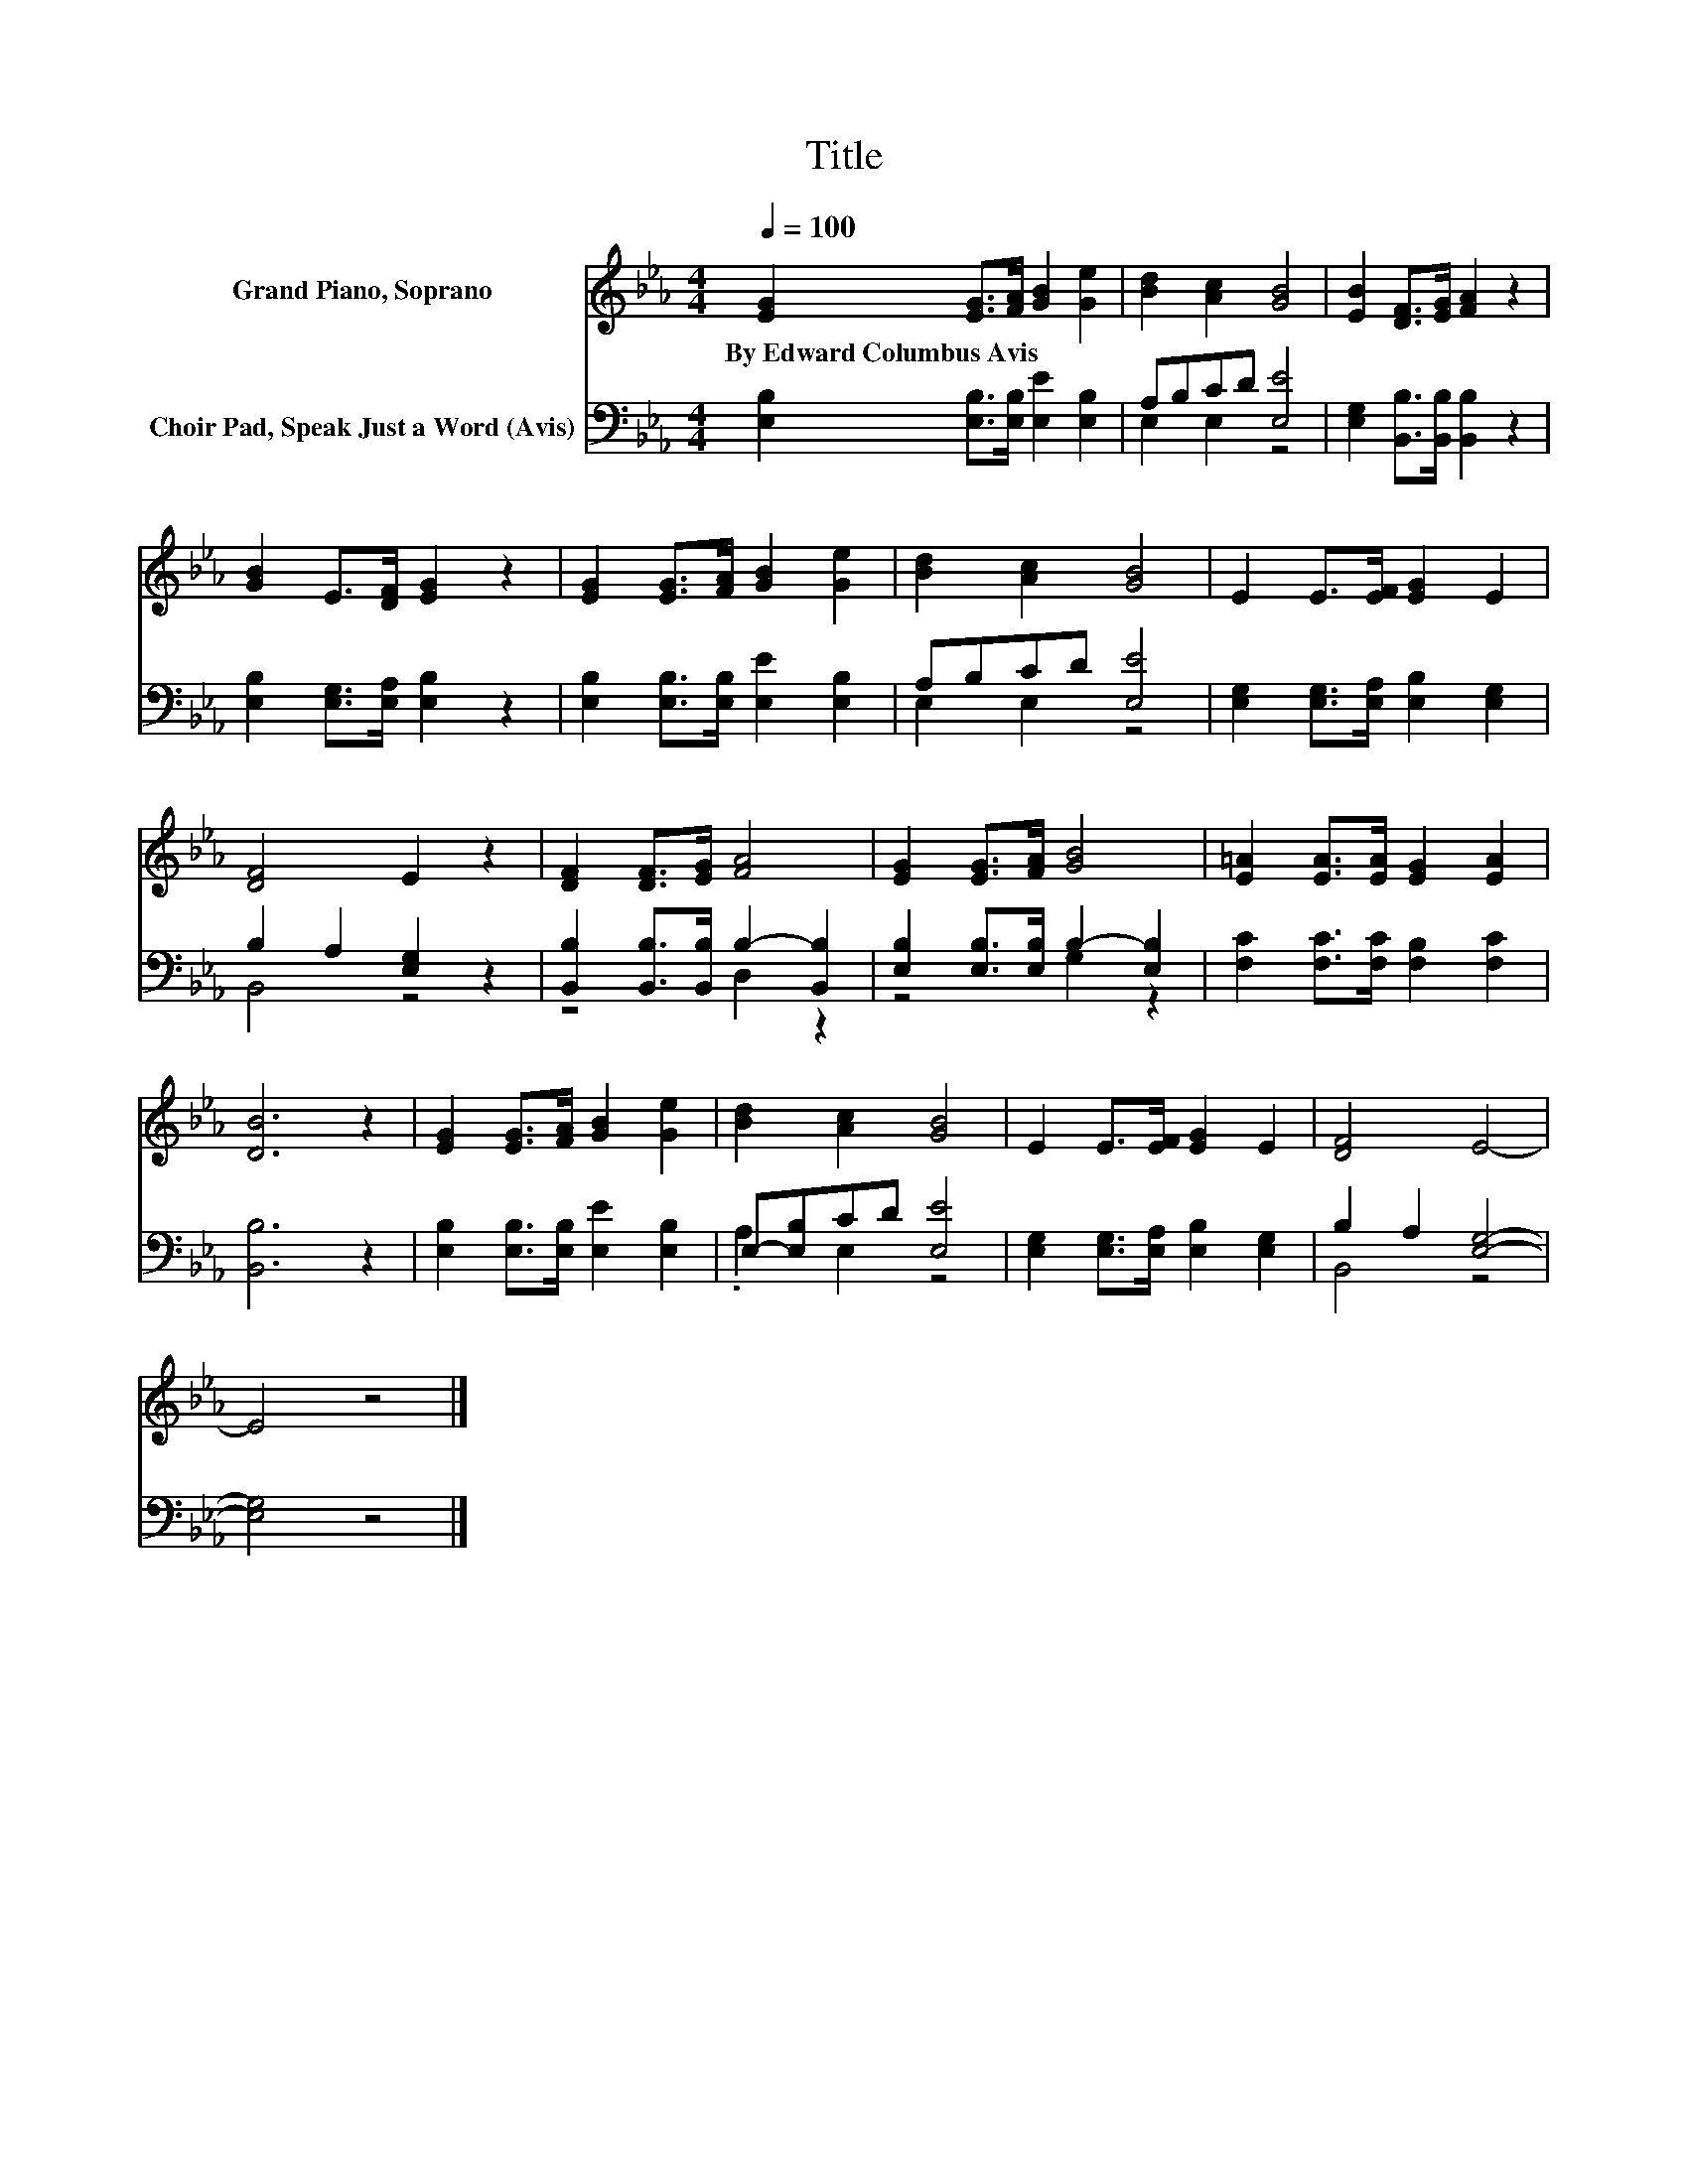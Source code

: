 X:1
T:Title
%%score 1 ( 2 3 )
L:1/8
Q:1/4=100
M:4/4
K:Eb
V:1 treble nm="Grand Piano, Soprano"
V:2 bass nm="Choir Pad, Speak Just a Word (Avis)"
V:3 bass 
V:1
 [EG]2 [EG]>[FA] [GB]2 [Ge]2 | [Bd]2 [Ac]2 [GB]4 | [EB]2 [DF]>[EG] [FA]2 z2 | %3
w: By~Edward~Columbus~Avis * * * *|||
 [GB]2 E>[DF] [EG]2 z2 | [EG]2 [EG]>[FA] [GB]2 [Ge]2 | [Bd]2 [Ac]2 [GB]4 | E2 E>[EF] [EG]2 E2 | %7
w: ||||
 [DF]4 E2 z2 | [DF]2 [DF]>[EG] [FA]4 | [EG]2 [EG]>[FA] [GB]4 | [E=A]2 [EA]>[EA] [EG]2 [EA]2 | %11
w: ||||
 [DB]6 z2 | [EG]2 [EG]>[FA] [GB]2 [Ge]2 | [Bd]2 [Ac]2 [GB]4 | E2 E>[EF] [EG]2 E2 | [DF]4 E4- | %16
w: |||||
 E4 z4 |] %17
w: |
V:2
 [E,B,]2 [E,B,]>[E,B,] [E,E]2 [E,B,]2 | A,B,CD [E,E]4 | [E,G,]2 [B,,B,]>[B,,B,] [B,,B,]2 z2 | %3
 [E,B,]2 [E,G,]>[E,A,] [E,B,]2 z2 | [E,B,]2 [E,B,]>[E,B,] [E,E]2 [E,B,]2 | A,B,CD [E,E]4 | %6
 [E,G,]2 [E,G,]>[E,A,] [E,B,]2 [E,G,]2 | B,2 A,2 [E,G,]2 z2 | %8
 [B,,B,]2 [B,,B,]>[B,,B,] B,2- [B,,B,]2 | [E,B,]2 [E,B,]>[E,B,] B,2- [E,B,]2 | %10
 [F,C]2 [F,C]>[F,C] [F,B,]2 [F,C]2 | [B,,B,]6 z2 | [E,B,]2 [E,B,]>[E,B,] [E,E]2 [E,B,]2 | %13
 E,-[E,B,]CD [E,E]4 | [E,G,]2 [E,G,]>[E,A,] [E,B,]2 [E,G,]2 | B,2 A,2 [E,G,]4- | [E,G,]4 z4 |] %17
V:3
 x8 | E,2 E,2 z4 | x8 | x8 | x8 | E,2 E,2 z4 | x8 | B,,4 z4 | z4 D,2 z2 | z4 G,2 z2 | x8 | x8 | %12
 x8 | .A,2 E,2 z4 | x8 | B,,4 z4 | x8 |] %17

